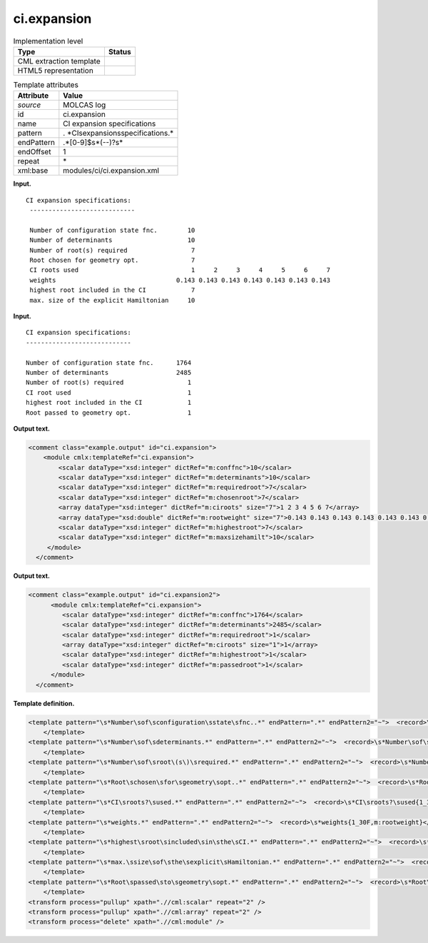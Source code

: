 .. _ci.expansion-d3e22110:

ci.expansion
============

.. table:: Implementation level

   +-----------------------------------+-----------------------------------+
   | Type                              | Status                            |
   +===================================+===================================+
   | CML extraction template           | |image0|                          |
   +-----------------------------------+-----------------------------------+
   | HTML5 representation              | |image1|                          |
   +-----------------------------------+-----------------------------------+

.. table:: Template attributes

   +-----------------------------------+-----------------------------------+
   | Attribute                         | Value                             |
   +===================================+===================================+
   | *source*                          | MOLCAS log                        |
   +-----------------------------------+-----------------------------------+
   | id                                | ci.expansion                      |
   +-----------------------------------+-----------------------------------+
   | name                              | CI expansion specifications       |
   +-----------------------------------+-----------------------------------+
   | pattern                           | .                                 |
   |                                   | *CI\sexpansion\sspecifications.\* |
   +-----------------------------------+-----------------------------------+
   | endPattern                        | .*[0-9]$\s*(\-\-)?\s\*            |
   +-----------------------------------+-----------------------------------+
   | endOffset                         | 1                                 |
   +-----------------------------------+-----------------------------------+
   | repeat                            | \*                                |
   +-----------------------------------+-----------------------------------+
   | xml:base                          | modules/ci/ci.expansion.xml       |
   +-----------------------------------+-----------------------------------+

**Input.**

::

        CI expansion specifications:
         ----------------------------
    
         Number of configuration state fnc.        10
         Number of determinants                    10
         Number of root(s) required                 7
         Root chosen for geometry opt.              7
         CI roots used                              1     2     3     4     5     6     7
         weights                                0.143 0.143 0.143 0.143 0.143 0.143 0.143
         highest root included in the CI            7
         max. size of the explicit Hamiltonian     10
    

**Input.**

::

         CI expansion specifications:
         ----------------------------

         Number of configuration state fnc.      1764
         Number of determinants                  2485
         Number of root(s) required                 1
         CI root used                               1
         highest root included in the CI            1
         Root passed to geometry opt.               1

**Output text.**

.. code:: xml

   <comment class="example.output" id="ci.expansion">
       <module cmlx:templateRef="ci.expansion">
           <scalar dataType="xsd:integer" dictRef="m:conffnc">10</scalar>
           <scalar dataType="xsd:integer" dictRef="m:determinants">10</scalar>
           <scalar dataType="xsd:integer" dictRef="m:requiredroot">7</scalar>
           <scalar dataType="xsd:integer" dictRef="m:chosenroot">7</scalar>
           <array dataType="xsd:integer" dictRef="m:ciroots" size="7">1 2 3 4 5 6 7</array>
           <array dataType="xsd:double" dictRef="m:rootweight" size="7">0.143 0.143 0.143 0.143 0.143 0.143 0.143</array>
           <scalar dataType="xsd:integer" dictRef="m:highestroot">7</scalar>
           <scalar dataType="xsd:integer" dictRef="m:maxsizehamilt">10</scalar>
        </module>
     </comment>

**Output text.**

.. code:: xml

   <comment class="example.output" id="ci.expansion2">     
         <module cmlx:templateRef="ci.expansion">
            <scalar dataType="xsd:integer" dictRef="m:conffnc">1764</scalar>
            <scalar dataType="xsd:integer" dictRef="m:determinants">2485</scalar>
            <scalar dataType="xsd:integer" dictRef="m:requiredroot">1</scalar>
            <array dataType="xsd:integer" dictRef="m:ciroots" size="1">1</array>
            <scalar dataType="xsd:integer" dictRef="m:highestroot">1</scalar>
            <scalar dataType="xsd:integer" dictRef="m:passedroot">1</scalar>
         </module>
     </comment>

**Template definition.**

.. code:: xml

   <template pattern="\s*Number\sof\sconfiguration\sstate\sfnc..*" endPattern=".*" endPattern2="~">  <record>\s*Number\sof\sconfiguration\sstate\sfnc.{I,m:conffnc}</record> 
       </template>
   <template pattern="\s*Number\sof\sdeterminants.*" endPattern=".*" endPattern2="~">  <record>\s*Number\sof\sdeterminants{I,m:determinants}</record>    
       </template>
   <template pattern="\s*Number\sof\sroot\(s\)\srequired.*" endPattern=".*" endPattern2="~">  <record>\s*Number\sof\sroot\(s\)\srequired{I,m:requiredroot}</record>  
       </template>
   <template pattern="\s*Root\schosen\sfor\sgeometry\sopt..*" endPattern=".*" endPattern2="~">  <record>\s*Root\schosen\sfor\sgeometry\sopt.{I,m:chosenroot}</record>    
       </template>
   <template pattern="\s*CI\sroots?\sused.*" endPattern=".*" endPattern2="~">  <record>\s*CI\sroots?\sused{1_30I,m:ciroots}</record>             
       </template>
   <template pattern="\s*weights.*" endPattern=".*" endPattern2="~">  <record>\s*weights{1_30F,m:rootweight}</record>
       </template>
   <template pattern="\s*highest\sroot\sincluded\sin\sthe\sCI.*" endPattern=".*" endPattern2="~">  <record>\s*highest\sroot\sincluded\sin\sthe\sCI{I,m:highestroot}</record>
       </template>
   <template pattern="\s*max.\ssize\sof\sthe\sexplicit\sHamiltonian.*" endPattern=".*" endPattern2="~">  <record>\s*max.\ssize\sof\sthe\sexplicit\sHamiltonian{I,m:maxsizehamilt}</record>
       </template>
   <template pattern="\s*Root\spassed\sto\sgeometry\sopt.*" endPattern=".*" endPattern2="~">  <record>\s*Root\spassed\sto\sgeometry\sopt\.{I,m:passedroot}</record>  
       </template>
   <transform process="pullup" xpath=".//cml:scalar" repeat="2" />
   <transform process="pullup" xpath=".//cml:array" repeat="2" />
   <transform process="delete" xpath=".//cml:module" />

.. |image0| image:: ../../imgs/Total.png
.. |image1| image:: ../../imgs/Total.png
